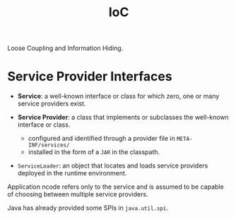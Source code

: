 #+TITLE: IoC

Loose Coupling and Information Hiding.

* Service Provider Interfaces

- *Service*: a well-known interface or class for which zero, one or many service providers exist.

- *Service Provider*: a class that implements or subclasses the well-known interface or class.
  + configured and identified through a provider file in ~META-INF/services/~
  + installed in the form of a ~JAR~ in the classpath.

- ~ServiceLoader~: an object that locates and loads service providers deployed in the runtime environment.

Application ncode refers only to the service and is assumed to be capable of choosing between multiple service providers.

Java has already provided some SPIs in ~java.util.spi~.
